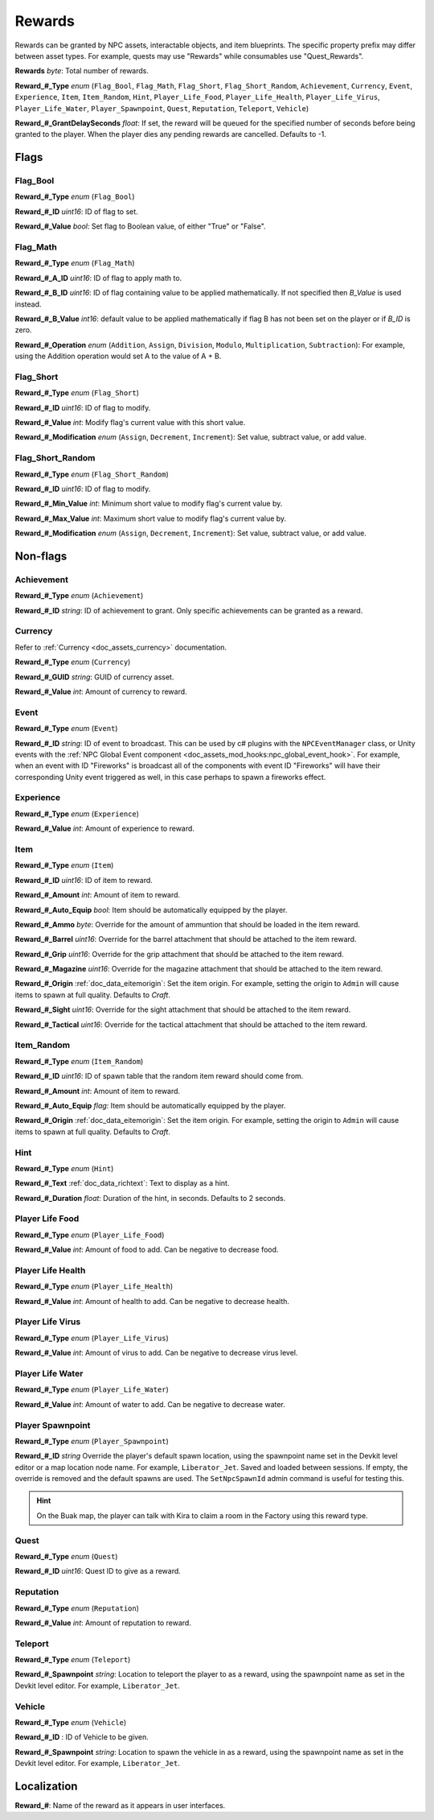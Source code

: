 .. _doc_npc_asset_rewards:

Rewards
=======

Rewards can be granted by NPC assets, interactable objects, and item blueprints. The specific property prefix may differ between asset types. For example, quests may use "Rewards" while consumables use "Quest_Rewards".

**Rewards** *byte*: Total number of rewards.

**Reward_#_Type** *enum* (``Flag_Bool``, ``Flag_Math``, ``Flag_Short``, ``Flag_Short_Random``, ``Achievement``, ``Currency``, ``Event``, ``Experience``, ``Item``, ``Item_Random``, ``Hint``, ``Player_Life_Food``, ``Player_Life_Health``, ``Player_Life_Virus``, ``Player_Life_Water``, ``Player_Spawnpoint``, ``Quest``, ``Reputation``, ``Teleport``, ``Vehicle``)

**Reward_#_GrantDelaySeconds** *float*: If set, the reward will be queued for the specified number of seconds before being granted to the player. When the player dies any pending rewards are cancelled. Defaults to -1.

Flags
-----

Flag_Bool
`````````

**Reward_#_Type** *enum* (``Flag_Bool``)

**Reward_#_ID** *uint16*: ID of flag to set.

**Reward_#_Value** *bool*: Set flag to Boolean value, of either "True" or "False".

Flag_Math
`````````

**Reward_#_Type** *enum* (``Flag_Math``)

**Reward_#_A_ID** *uint16*: ID of flag to apply math to.

**Reward_#_B_ID** *uint16*: ID of flag containing value to be applied mathematically. If not specified then `B_Value` is used instead.

**Reward_#_B_Value** *int16*: default value to be applied mathematically if flag B has not been set on the player or if `B_ID` is zero.

**Reward_#_Operation** *enum* (``Addition``, ``Assign``, ``Division``, ``Modulo``, ``Multiplication``, ``Subtraction``): For example, using the Addition operation would set A to the value of A + B.

Flag_Short
``````````

**Reward_#_Type** *enum* (``Flag_Short``)

**Reward_#_ID** *uint16*: ID of flag to modify.

**Reward_#_Value** *int*: Modify flag's current value with this short value.

**Reward_#_Modification** *enum* (``Assign``, ``Decrement``, ``Increment``): Set value, subtract value, or add value.

Flag_Short_Random
`````````````````

**Reward_#_Type** *enum* (``Flag_Short_Random``)

**Reward_#_ID** *uint16*: ID of flag to modify.

**Reward_#_Min_Value** *int*: Minimum short value to modify flag's current value by.

**Reward_#_Max_Value** *int*: Maximum short value to modify flag's current value by.

**Reward_#_Modification** *enum* (``Assign``, ``Decrement``, ``Increment``): Set value, subtract value, or add value.

Non-flags
---------

Achievement
```````````

**Reward_#_Type** *enum* (``Achievement``)

**Reward_#_ID** *string*: ID of achievement to grant. Only specific achievements can be granted as a reward.

Currency
````````

Refer to :ref:`Currency <doc_assets_currency>` documentation.

**Reward_#_Type** *enum* (``Currency``)

**Reward_#_GUID** *string*: GUID of currency asset.

**Reward_#_Value** *int*: Amount of currency to reward.

.. _doc_npc_asset_rewards:event:

Event
`````

**Reward_#_Type** *enum* (``Event``)

**Reward_#_ID** *string*: ID of event to broadcast. This can be used by c# plugins with the ``NPCEventManager`` class, or Unity events with the :ref:`NPC Global Event component <doc_assets_mod_hooks:npc_global_event_hook>`. For example, when an event with ID "Fireworks" is broadcast all of the components with event ID "Fireworks" will have their corresponding Unity event triggered as well, in this case perhaps to spawn a fireworks effect.

Experience
``````````

**Reward_#_Type** *enum* (``Experience``)

**Reward_#_Value** *int*: Amount of experience to reward.

Item
````

**Reward_#_Type** *enum* (``Item``)

**Reward_#_ID** *uint16*: ID of item to reward.

**Reward_#_Amount** *int*: Amount of item to reward.

**Reward_#_Auto_Equip** *bool*: Item should be automatically equipped by the player.

**Reward_#_Ammo** *byte*: Override for the amount of ammuntion that should be loaded in the item reward.

**Reward_#_Barrel** *uint16*: Override for the barrel attachment that should be attached to the item reward.

**Reward_#_Grip** *uint16*: Override for the grip attachment that should be attached to the item reward.

**Reward_#_Magazine** *uint16*: Override for the magazine attachment that should be attached to the item reward.

**Reward_#_Origin** :ref:`doc_data_eitemorigin`: Set the item origin. For example, setting the origin to ``Admin`` will cause items to spawn at full quality. Defaults to `Craft`.

**Reward_#_Sight** *uint16*: Override for the sight attachment that should be attached to the item reward.

**Reward_#_Tactical** *uint16*: Override for the tactical attachment that should be attached to the item reward.

Item_Random
```````````

**Reward_#_Type** *enum* (``Item_Random``)

**Reward_#_ID** *uint16*: ID of spawn table that the random item reward should come from.

**Reward_#_Amount** *int*: Amount of item to reward.

**Reward_#_Auto_Equip** *flag*: Item should be automatically equipped by the player.

**Reward_#_Origin** :ref:`doc_data_eitemorigin`: Set the item origin. For example, setting the origin to ``Admin`` will cause items to spawn at full quality. Defaults to `Craft`.

Hint
````

**Reward_#_Type** *enum* (``Hint``)

**Reward_#_Text** :ref:`doc_data_richtext`: Text to display as a hint.

**Reward_#_Duration** *float*: Duration of the hint, in seconds. Defaults to 2 seconds.

Player Life Food
````````````````

**Reward_#_Type** *enum* (``Player_Life_Food``)

**Reward_#_Value** *int*: Amount of food to add. Can be negative to decrease food.

Player Life Health
``````````````````

**Reward_#_Type** *enum* (``Player_Life_Health``)

**Reward_#_Value** *int*: Amount of health to add. Can be negative to decrease health.

Player Life Virus
`````````````````

**Reward_#_Type** *enum* (``Player_Life_Virus``)

**Reward_#_Value** *int*: Amount of virus to add. Can be negative to decrease virus level.

Player Life Water
`````````````````

**Reward_#_Type** *enum* (``Player_Life_Water``)

**Reward_#_Value** *int*: Amount of water to add. Can be negative to decrease water.

Player Spawnpoint
`````````````````

**Reward_#_Type** *enum* (``Player_Spawnpoint``)

**Reward_#_ID** *string* Override the player's default spawn location, using the spawnpoint name set in the Devkit level editor or a map location node name. For example, ``Liberator_Jet``. Saved and loaded between sessions. If empty, the override is removed and the default spawns are used. The ``SetNpcSpawnId`` admin command is useful for testing this.

.. hint:: On the Buak map, the player can talk with Kira to claim a room in the Factory using this reward type.

Quest
`````

**Reward_#_Type** *enum* (``Quest``)

**Reward_#_ID** *uint16*: Quest ID to give as a reward.

Reputation
``````````

**Reward_#_Type** *enum* (``Reputation``)

**Reward_#_Value** *int*: Amount of reputation to reward.

Teleport
````````

**Reward_#_Type** *enum* (``Teleport``)

**Reward_#_Spawnpoint** *string*: Location to teleport the player to as a reward, using the spawnpoint name as set in the Devkit level editor. For example, ``Liberator_Jet``.

Vehicle
```````

**Reward_#_Type** *enum* (``Vehicle``)

**Reward_#_ID** : ID of Vehicle to be given.

**Reward_#_Spawnpoint** *string*: Location to spawn the vehicle in as a reward, using the spawnpoint name as set in the Devkit level editor. For example, ``Liberator_Jet``.

Localization
------------

**Reward_#**: Name of the reward as it appears in user interfaces.
